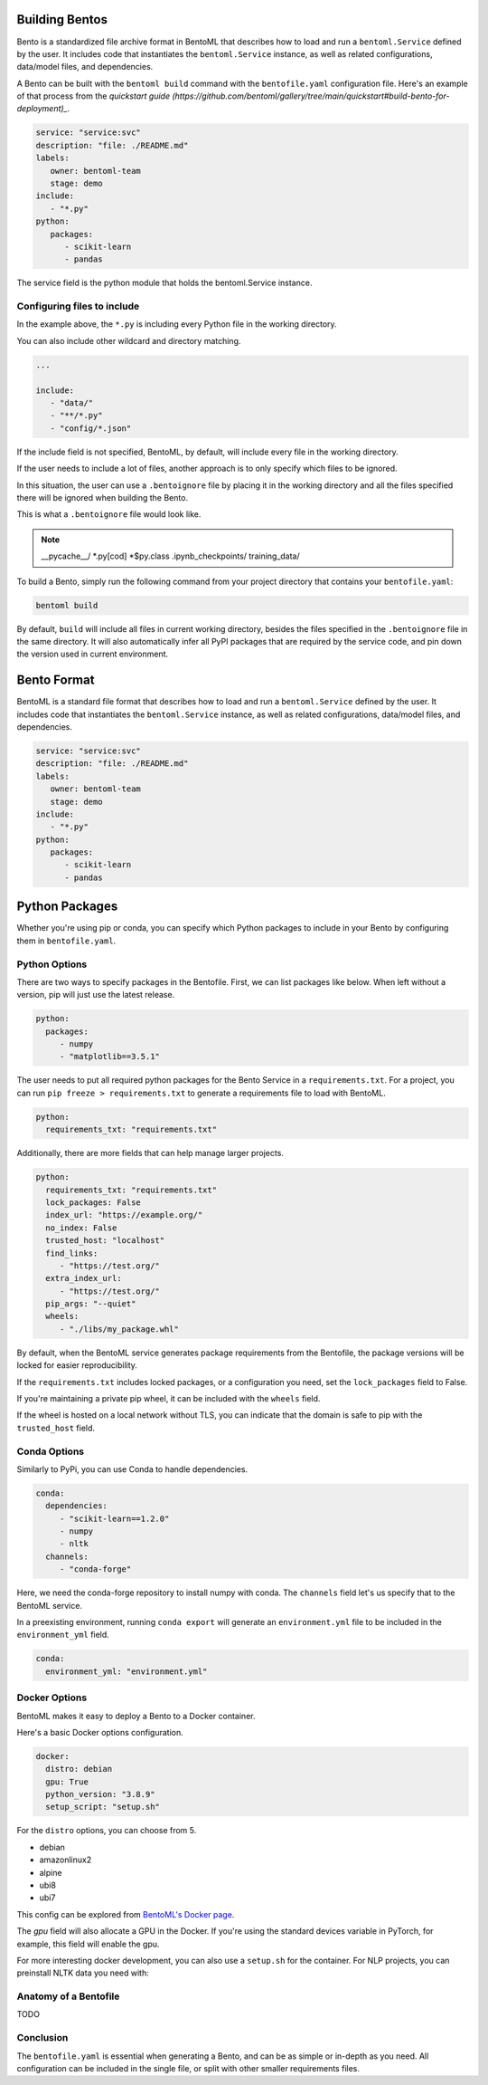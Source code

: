.. _bento-format-page:

Building Bentos
===============

Bento is a standardized file archive format in BentoML that describes
how to load and run a ``bentoml.Service`` defined by the user. It includes
code that instantiates the ``bentoml.Service`` instance, as well
as related configurations, data/model files, and dependencies.

A Bento can be built with the ``bentoml build`` command with the ``bentofile.yaml``
configuration file. Here's an example of that process from the `quickstart guide (https://github.com/bentoml/gallery/tree/main/quickstart#build-bento-for-deployment)_`.

.. code:: yaml

   service: "service:svc"
   description: "file: ./README.md"
   labels:
      owner: bentoml-team
      stage: demo
   include:
      - "*.py"
   python:
      packages:
         - scikit-learn
         - pandas

The service field is the python module that holds the bentoml.Service
instance.

Configuring files to include
----------------------------

In the example above, the ``*.py`` is including every Python file in
the working directory.

You can also include other wildcard and directory matching.

.. code:: yaml

   ...

   include:
      - "data/"
      - "**/*.py"
      - "config/*.json"

If the include field is not specified, BentoML, by default, will include
every file in the working directory.

If the user needs to include a lot of files, another approach is to
only specify which files to be ignored.

In this situation, the user can use a ``.bentoignore`` file by placing it
in the working directory and all the files specified there will be ignored
when building the Bento.

This is what a ``.bentoignore`` file would look like.

.. note::

   __pycache__/
   *.py[cod]
   *$py.class
   .ipynb_checkpoints/
   training_data/

To build a Bento, simply run the following command from your project
directory that contains your ``bentofile.yaml``:

.. code:: bash

   bentoml build

By default, ``build`` will include all files in current working
directory, besides the files specified in the ``.bentoignore`` file in
the same directory. It will also automatically infer all PyPI packages
that are required by the service code, and pin down the version used
in current environment.

Bento Format
============

BentoML is a standard file format that describes how to load and run
a ``bentoml.Service`` defined by the user. It includes code that
instantiates the ``bentoml.Service`` instance, as well as related
configurations, data/model files, and dependencies.

.. code:: yaml

   service: "service:svc"
   description: "file: ./README.md"
   labels:
      owner: bentoml-team
      stage: demo
   include:
      - "*.py"
   python:
      packages:
         - scikit-learn
         - pandas

Python Packages
===============

Whether you're using pip or conda, you can specify which Python packages
to include in your Bento by configuring them in ``bentofile.yaml``.

Python Options
--------------

There are two ways to specify packages in the Bentofile. First,
we can list packages like below. When left without a version,
pip will just use the latest release.

.. code:: yaml

   python:
     packages:
        - numpy
        - "matplotlib==3.5.1"

The user needs to put all required python packages for the Bento Service in
a ``requirements.txt``. For a project, you can run ``pip freeze > requirements.txt``
to generate a requirements file to load with BentoML.

.. code:: yaml

   python:
     requirements_txt: "requirements.txt"

Additionally, there are more fields that can help manage larger projects.

.. code:: yaml

   python:
     requirements_txt: "requirements.txt"
     lock_packages: False
     index_url: "https://example.org/"
     no_index: False
     trusted_host: "localhost"
     find_links:
        - "https://test.org/"
     extra_index_url:
        - "https://test.org/"
     pip_args: "--quiet"
     wheels:
        - "./libs/my_package.whl"

By default, when the BentoML service generates package requirements
from the Bentofile, the package versions will be locked for easier
reproducibility.

If the ``requirements.txt`` includes locked packages, or a configuration
you need, set the ``lock_packages`` field to False.

If you're maintaining a private pip wheel, it can be included
with the ``wheels`` field.

If the wheel is hosted on a local network without TLS, you can indicate
that the domain is safe to pip with the ``trusted_host`` field.

Conda Options
-------------

Similarly to PyPi, you can use Conda to handle dependencies.

.. code:: yaml

   conda:
     dependencies:
        - "scikit-learn==1.2.0"
        - numpy
        - nltk
     channels:
        - "conda-forge"

Here, we need the conda-forge repository to install numpy with conda.
The ``channels`` field let's us specify that to the BentoML service.

In a preexisting environment, running ``conda export`` will generate
an ``environment.yml`` file to be included in the ``environment_yml``
field.

.. code:: yaml

   conda:
     environment_yml: "environment.yml"

Docker Options
--------------

BentoML makes it easy to deploy a Bento to a Docker container.

Here's a basic Docker options configuration.

.. code:: yaml

   docker:
     distro: debian
     gpu: True
     python_version: "3.8.9"
     setup_script: "setup.sh"

For the ``distro`` options, you can choose from 5.

- debian
- amazonlinux2
- alpine
- ubi8
- ubi7

This config can be explored from `BentoML's Docker page <https://hub.docker.com/r/bentoml/bento-server>`_.

The `gpu` field will also allocate a GPU in the Docker.
If you're using the standard devices variable in PyTorch,
for example, this field will enable the gpu.

For more interesting docker development, you can also use a
``setup.sh`` for the container. For NLP projects, you can
preinstall NLTK data you need with:

.. code:: shell
   # ``setup.sh``
   python -m nltk.downloader all

Anatomy of a Bentofile
----------------------

TODO

Conclusion
----------

The ``bentofile.yaml`` is essential when generating a Bento,
and can be as simple or in-depth as you need. All configuration
can be included in the single file, or split with other smaller
requirements files.

